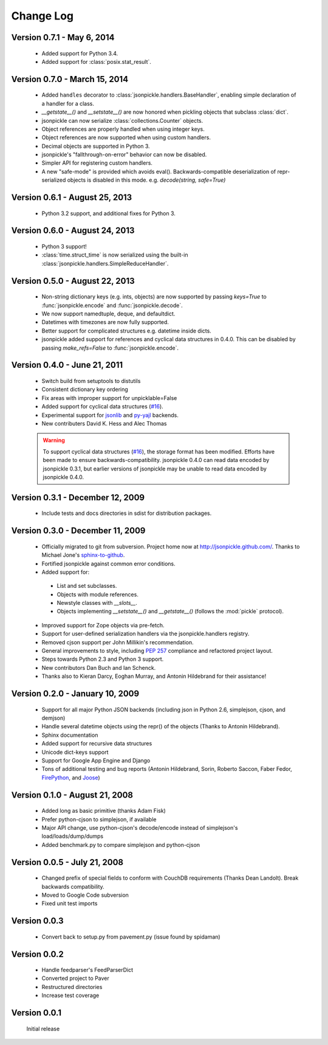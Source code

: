 Change Log
==========
Version 0.7.1 - May 6, 2014
------------------------------
    * Added support for Python 3.4.
    * Added support for :class:`posix.stat_result`.

Version 0.7.0 - March 15, 2014
------------------------------

    * Added ``handles`` decorator to :class:`jsonpickle.handlers.BaseHandler`,
      enabling simple declaration of a handler for a class.
    * `__getstate__()` and `__setstate__()` are now honored
      when pickling objects that subclass :class:`dict`.
    * jsonpickle can now serialize :class:`collections.Counter` objects.
    * Object references are properly handled when using integer keys.
    * Object references are now supported when using custom handlers.
    * Decimal objects are supported in Python 3.
    * jsonpickle's "fallthrough-on-error" behavior can now be disabled.
    * Simpler API for registering custom handlers.
    * A new "safe-mode" is provided which avoids eval().
      Backwards-compatible deserialization of repr-serialized objects
      is disabled in this mode.  e.g. `decode(string, safe=True)`

Version 0.6.1 - August 25, 2013
-------------------------------

    * Python 3.2 support, and additional fixes for Python 3.

Version 0.6.0 - August 24, 2013
-------------------------------

    * Python 3 support!
    * :class:`time.struct_time` is now serialized using the built-in
      :class:`jsonpickle.handlers.SimpleReduceHandler`.

Version 0.5.0 - August 22, 2013
-------------------------------

    * Non-string dictionary keys (e.g. ints, objects) are now supported
      by passing `keys=True` to :func:`jsonpickle.encode` and
      :func:`jsonpickle.decode`.
    * We now support namedtuple, deque, and defaultdict.
    * Datetimes with timezones are now fully supported.
    * Better support for complicated structures e.g.
      datetime inside dicts.
    * jsonpickle added support for references and cyclical data structures
      in 0.4.0.  This can be disabled by passing `make_refs=False` to
      :func:`jsonpickle.encode`.

Version 0.4.0 - June 21, 2011
-----------------------------

    * Switch build from setuptools to distutils
    * Consistent dictionary key ordering
    * Fix areas with improper support for unpicklable=False
    * Added support for cyclical data structures
      (`#16 <https://github.com/jsonpickle/jsonpickle/issues/16>`_).
    * Experimental support for  `jsonlib <http://pypi.python.org/pypi/jsonlib/>`_
      and `py-yajl <http://github.com/rtyler/py-yajl/>`_ backends.
    * New contributers David K. Hess and Alec Thomas

    .. warning::

        To support cyclical data structures
        (`#16 <https://github.com/jsonpickle/jsonpickle/issues/16>`_),
        the storage format has been modified.  Efforts have been made to
        ensure backwards-compatibility.  jsonpickle 0.4.0 can read data
        encoded by jsonpickle 0.3.1, but earlier versions of jsonpickle may be
        unable to read data encoded by jsonpickle 0.4.0.


Version 0.3.1 - December 12, 2009
---------------------------------

    * Include tests and docs directories in sdist for distribution packages.

Version 0.3.0 - December 11, 2009
---------------------------------

    * Officially migrated to git from subversion. Project home now at
      `<http://jsonpickle.github.com/>`_. Thanks to Michael Jone's
      `sphinx-to-github <http://github.com/michaeljones/sphinx-to-github>`_.
    * Fortified jsonpickle against common error conditions.
    * Added support for:

     * List and set subclasses.
     * Objects with module references.
     * Newstyle classes with `__slots__`.
     * Objects implementing `__setstate__()` and `__getstate__()`
       (follows the :mod:`pickle` protocol).

    * Improved support for Zope objects via pre-fetch.
    * Support for user-defined serialization handlers via the
      jsonpickle.handlers registry.
    * Removed cjson support per John Millikin's recommendation.
    * General improvements to style, including :pep:`257` compliance and
      refactored project layout.
    * Steps towards Python 2.3 and Python 3 support.
    * New contributors Dan Buch and Ian Schenck.
    * Thanks also to Kieran Darcy, Eoghan Murray, and Antonin Hildebrand
      for their assistance!

Version 0.2.0 - January 10, 2009
--------------------------------

    * Support for all major Python JSON backends (including json in Python 2.6,
      simplejson, cjson, and demjson)
    * Handle several datetime objects using the repr() of the objects
      (Thanks to Antonin Hildebrand).
    * Sphinx documentation
    * Added support for recursive data structures
    * Unicode dict-keys support
    * Support for Google App Engine and Django
    * Tons of additional testing and bug reports (Antonin Hildebrand, Sorin,
      Roberto Saccon, Faber Fedor,
      `FirePython <http://github.com/darwin/firepython/tree/master>`_, and
      `Joose <http://code.google.com/p/joose-js/>`_)

Version 0.1.0 - August 21, 2008
-------------------------------

    * Added long as basic primitive (thanks Adam Fisk)
    * Prefer python-cjson to simplejson, if available
    * Major API change, use python-cjson's decode/encode instead of
      simplejson's load/loads/dump/dumps
    * Added benchmark.py to compare simplejson and python-cjson

Version 0.0.5 - July 21, 2008
-----------------------------

    * Changed prefix of special fields to conform with CouchDB
      requirements (Thanks Dean Landolt). Break backwards compatibility.
    * Moved to Google Code subversion
    * Fixed unit test imports

Version 0.0.3
-------------

    * Convert back to setup.py from pavement.py (issue found by spidaman)

Version 0.0.2
-------------

    * Handle feedparser's FeedParserDict
    * Converted project to Paver
    * Restructured directories
    * Increase test coverage

Version 0.0.1
-------------

    Initial release
